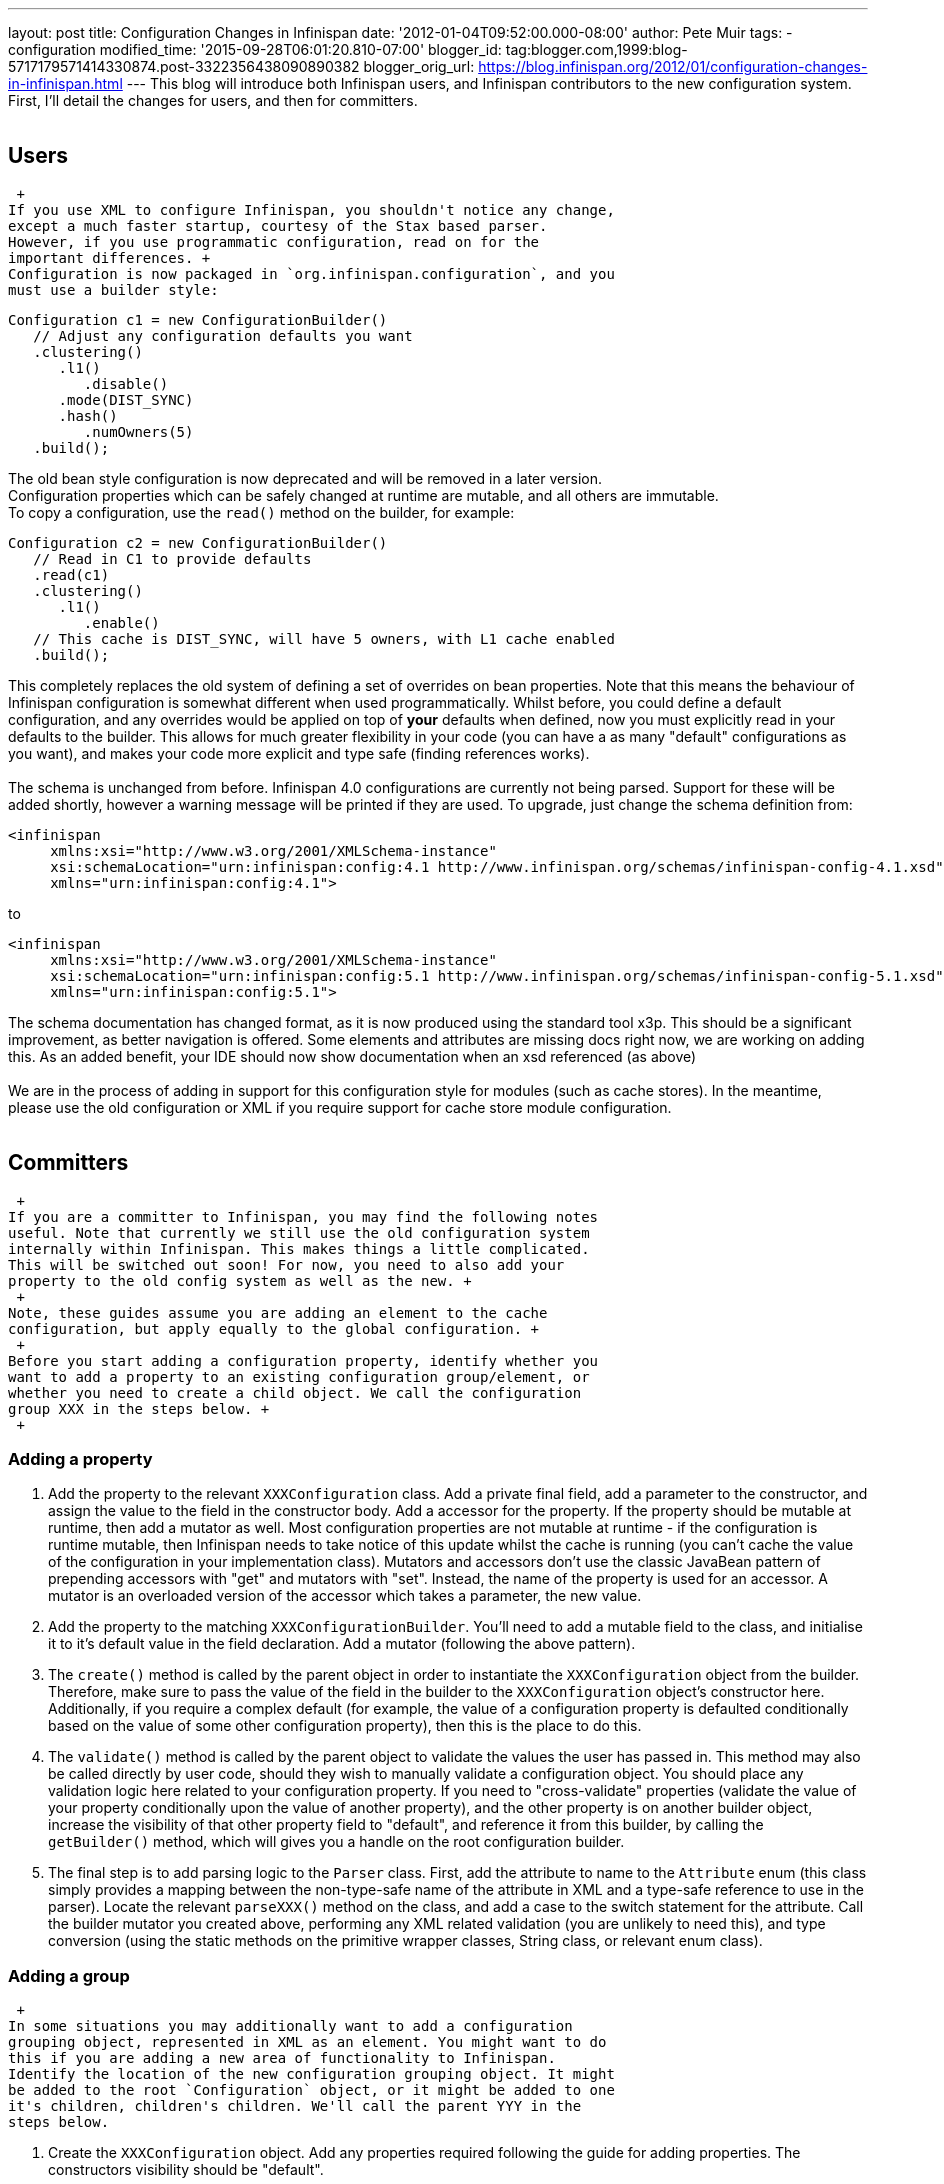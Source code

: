 ---
layout: post
title: Configuration Changes in Infinispan
date: '2012-01-04T09:52:00.000-08:00'
author: Pete Muir
tags:
- configuration
modified_time: '2015-09-28T06:01:20.810-07:00'
blogger_id: tag:blogger.com,1999:blog-5717179571414330874.post-3322356438090890382
blogger_orig_url: https://blog.infinispan.org/2012/01/configuration-changes-in-infinispan.html
---
This blog will introduce both Infinispan users, and Infinispan
contributors to the new configuration system. First, I'll detail the
changes for users, and then for committers. +
 +

== Users

 +
If you use XML to configure Infinispan, you shouldn't notice any change,
except a much faster startup, courtesy of the Stax based parser.
However, if you use programmatic configuration, read on for the
important differences. +
Configuration is now packaged in `org.infinispan.configuration`, and you
must use a builder style:

[source,java]
----
Configuration c1 = new ConfigurationBuilder()
   // Adjust any configuration defaults you want
   .clustering()
      .l1()
         .disable()
      .mode(DIST_SYNC)
      .hash()
         .numOwners(5)
   .build();
----

The old bean style configuration is now deprecated and will be removed
in a later version. +
Configuration properties which can be safely changed at runtime are
mutable, and all others are immutable. +
To copy a configuration, use the `read()` method on the builder, for
example:

[source,java]
----
Configuration c2 = new ConfigurationBuilder()
   // Read in C1 to provide defaults
   .read(c1)
   .clustering()
      .l1()
         .enable()
   // This cache is DIST_SYNC, will have 5 owners, with L1 cache enabled
   .build();
----

This completely replaces the old system of defining a set of overrides
on bean properties. Note that this means the behaviour of Infinispan
configuration is somewhat different when used programmatically. Whilst
before, you could define a default configuration, and any overrides
would be applied on top of *your* defaults when defined, now you must
explicitly read in your defaults to the builder. This allows for much
greater flexibility in your code (you can have a as many "default"
configurations as you want), and makes your code more explicit and type
safe (finding references works). +
 +
The schema is unchanged from before. Infinispan 4.0 configurations are
currently not being parsed. Support for these will be added shortly,
however a warning message will be printed if they are used. To upgrade,
just change the schema definition from:

[source,xml]
----
<infinispan
     xmlns:xsi="http://www.w3.org/2001/XMLSchema-instance"
     xsi:schemaLocation="urn:infinispan:config:4.1 http://www.infinispan.org/schemas/infinispan-config-4.1.xsd"
     xmlns="urn:infinispan:config:4.1">
----

to

[source,xml]
----
<infinispan
     xmlns:xsi="http://www.w3.org/2001/XMLSchema-instance"
     xsi:schemaLocation="urn:infinispan:config:5.1 http://www.infinispan.org/schemas/infinispan-config-5.1.xsd"
     xmlns="urn:infinispan:config:5.1">
----

The schema documentation has changed format, as it is now produced using
the standard tool x3p. This should be a significant improvement, as
better navigation is offered. Some elements and attributes are missing
docs right now, we are working on adding this. As an added benefit, your
IDE should now show documentation when an xsd referenced (as above) +
 +
We are in the process of adding in support for this configuration style
for modules (such as cache stores). In the meantime, please use the old
configuration or XML if you require support for cache store module
configuration. +
 +

== Committers

 +
If you are a committer to Infinispan, you may find the following notes
useful. Note that currently we still use the old configuration system
internally within Infinispan. This makes things a little complicated.
This will be switched out soon! For now, you need to also add your
property to the old config system as well as the new. +
 +
Note, these guides assume you are adding an element to the cache
configuration, but apply equally to the global configuration. +
 +
Before you start adding a configuration property, identify whether you
want to add a property to an existing configuration group/element, or
whether you need to create a child object. We call the configuration
group XXX in the steps below. +
 +

=== Adding a property

. Add the property to the relevant `XXXConfiguration` class. Add a
private final field, add a parameter to the constructor, and assign the
value to the field in the constructor body. Add a accessor for the
property. If the property should be mutable at runtime, then add a
mutator as well. Most configuration properties are not mutable at
runtime - if the configuration is runtime mutable, then Infinispan needs
to take notice of this update whilst the cache is running (you can't
cache the value of the configuration in your implementation class).
Mutators and accessors don't use the classic JavaBean pattern of
prepending accessors with "get" and mutators with "set". Instead, the
name of the property is used for an accessor. A mutator is an overloaded
version of the accessor which takes a parameter, the new value.
. Add the property to the matching `XXXConfigurationBuilder`. You'll
need to add a mutable field to the class, and initialise it to it's
default value in the field declaration. Add a mutator (following the
above pattern).
. The `create()` method is called by the parent object in order to
instantiate the `XXXConfiguration` object from the builder. Therefore,
make sure to pass the value of the field in the builder to the
`XXXConfiguration` object's constructor here. Additionally, if you
require a complex default (for example, the value of a configuration
property is defaulted conditionally based on the value of some other
configuration property), then this is the place to do this.
. The `validate()` method is called by the parent object to validate the
values the user has passed in. This method may also be called directly
by user code, should they wish to manually validate a configuration
object. You should place any validation logic here related to your
configuration property. If you need to "cross-validate" properties
(validate the value of your property conditionally upon the value of
another property), and the other property is on another builder object,
increase the visibility of that other property field to "default", and
reference it from this builder, by calling the `getBuilder()` method,
which will gives you a handle on the root configuration builder.
. The final step is to add parsing logic to the `Parser` class. First,
add the attribute to name to the `Attribute` enum (this class simply
provides a mapping between the non-type-safe name of the attribute in
XML and a type-safe reference to use in the parser). Locate the relevant
`parseXXX()` method on the class, and add a case to the switch statement
for the attribute. Call the builder mutator you created above,
performing any XML related validation (you are unlikely to need this),
and type conversion (using the static methods on the primitive wrapper
classes, String class, or relevant enum class).

=== Adding a group

 +
In some situations you may additionally want to add a configuration
grouping object, represented in XML as an element. You might want to do
this if you are adding a new area of functionality to Infinispan.
Identify the location of the new configuration grouping object. It might
be added to the root `Configuration` object, or it might be added to one
it's children, children's children. We'll call the parent YYY in the
steps below.

. Create the `XXXConfiguration` object. Add any properties required
following the guide for adding properties. The constructors visibility
should be "default".
. Create the `XXXConfigurationBuilder` object. It should subclass the
relevant configuration child builder -- use the
`YYYConfigurationChildBuilder` as the superclass. This will ensure that
all builder methods that allow the user to "escape" are provided
correctly (i.e provide access to other grouping elements), and also
require you to provide a create() and validate() method. The constructor
needs to take the the `YYYConfigurationBuilder` as an argument, and pass
this to the superclass (this simply allows access to the root of the
builder tree using the `getBuilder()` method).
. Follow the property adding guide to add any properties you need to the
builder. The `create()` method needs to return a new instance of the
`XXXConfiguration` object. Implement any validation needed in the
`validate()` method.
. In the `YYYConfiguration` object, add your new configuration class as
a private final field, add an accessor, and add initialiser assignment
in the constructor
. In the `YYYConfigurationBuilder`, add your new configuration builder
as a private final field, and initialise it in the constructor with a
new instance. Finally, add an accessor for it following the standard
pattern discussed in the guide.
. In the `YYYConfigurationBuilder` ensure that your validate method is
called in it's validate method, and that result of the
`XXXConfiguration` instances' create method is passed to the constructor
of `YYYConfiguration`
. Finally, add this to the parser. First, add the element to the
`Element` class, which provides a type safe representation of the
element name in XML. In the `Parser` class, add a new `parseXXX` method,
copying one of the others that most matches your requirements (parse
methods either parse elements only - look for
`ParseUtils,requireNoAttributes()`, attributes only -- look for
`ParseUtils.requireNoContent()` or a combination of both -- look for an
iterator over both elements and attributes). Add any attributes as
discussed in the adding a property guide. Finally, wire this in by
locating the `parseYYY()` method, and adding an element to the switch
statement, that calls your new `parseXXX()` method.

=== Bridging to the old configuration

 +
Until we entirely swap out the old configuration you will need to add
your property to the old configuration (no need to worry about jaxb
mappings though!), and then add some code to the
`LegacyConfigurationAdaptor` to adapt both ways. It's fairly
straightforward, just locate the relevant point in the `adapt()` method
(near the configuration group you are using) and map from the legacy
configuration to the new configuration, or vs versa. You will need to
map both ways, in both adapt methods. +
 +
